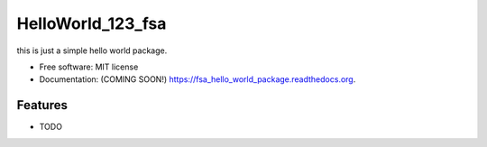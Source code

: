 ===============================
HelloWorld_123_fsa
===============================

.. image:: https://img.shields.io/travis/fanik041/fsa_hello_world_package.svg
        :target: https://travis-ci.org/fanik041/fsa_hello_world_package

.. image:: https://img.shields.io/pypi/v/fsa_hello_world_package.svg
        :target: https://pypi.python.org/pypi/fsa_hello_world_package


this is just a simple hello world package.

* Free software: MIT license
* Documentation: (COMING SOON!) https://fsa_hello_world_package.readthedocs.org.

Features
--------

* TODO
